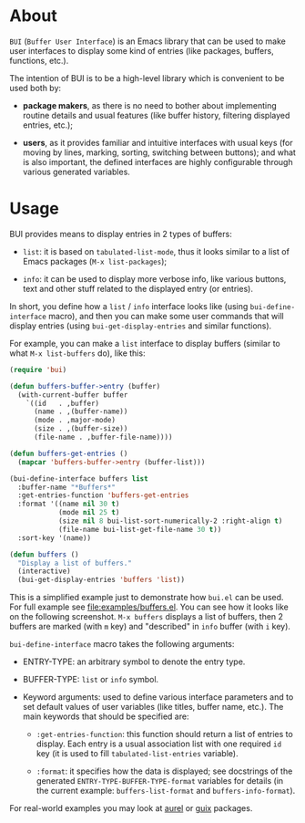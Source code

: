 [[http://www.gnu.org/licenses/gpl-3.0.txt][file:https://img.shields.io/badge/license-GPL_3-orange.svg]]
[[http://melpa.org/#/bui][file:http://melpa.org/packages/bui-badge.svg]]
[[http://stable.melpa.org/#/bui][file:http://stable.melpa.org/packages/bui-badge.svg]]

* About

=BUI= (=Buffer User Interface=) is an Emacs library that can be used to
make user interfaces to display some kind of entries (like packages,
buffers, functions, etc.).

The intention of BUI is to be a high-level library which is convenient
to be used both by:

- *package makers*, as there is no need to bother about implementing
  routine details and usual features (like buffer history, filtering
  displayed entries, etc.);

- *users*, as it provides familiar and intuitive interfaces with usual
  keys (for moving by lines, marking, sorting, switching between
  buttons); and what is also important, the defined interfaces are
  highly configurable through various generated variables.

* Usage

BUI provides means to display entries in 2 types of buffers:

- =list=: it is based on =tabulated-list-mode=, thus it looks similar to
  a list of Emacs packages (=M-x list-packages=);

- =info=: it can be used to display more verbose info, like various
  buttons, text and other stuff related to the displayed entry (or
  entries).

In short, you define how a =list= / =info= interface looks like (using
=bui-define-interface= macro), and then you can make some user commands
that will display entries (using =bui-get-display-entries= and similar
functions).

For example, you can make a =list= interface to display buffers (similar
to what =M-x list-buffers= do), like this:

#+BEGIN_SRC emacs-lisp
(require 'bui)

(defun buffers-buffer->entry (buffer)
  (with-current-buffer buffer
    `((id   . ,buffer)
      (name . ,(buffer-name))
      (mode . ,major-mode)
      (size . ,(buffer-size))
      (file-name . ,buffer-file-name))))

(defun buffers-get-entries ()
  (mapcar 'buffers-buffer->entry (buffer-list)))

(bui-define-interface buffers list
  :buffer-name "*Buffers*"
  :get-entries-function 'buffers-get-entries
  :format '((name nil 30 t)
            (mode nil 25 t)
            (size nil 8 bui-list-sort-numerically-2 :right-align t)
            (file-name bui-list-get-file-name 30 t))
  :sort-key '(name))

(defun buffers ()
  "Display a list of buffers."
  (interactive)
  (bui-get-display-entries 'buffers 'list))
#+END_SRC

This is a simplified example just to demonstrate how =bui.el= can be
used.  For full example see [[file:examples/buffers.el]].  You can see how
it looks like on the following screenshot.  =M-x buffers= displays a
list of buffers, then 2 buffers are marked (with =m= key) and
"described" in =info= buffer (with =i= key).

[[http://i.imgur.com/3dlBu2Y.png]]

=bui-define-interface= macro takes the following arguments:

- ENTRY-TYPE: an arbitrary symbol to denote the entry type.

- BUFFER-TYPE: =list= or =info= symbol.

- Keyword arguments: used to define various interface parameters and to
  set default values of user variables (like titles, buffer name,
  etc.).  The main keywords that should be specified are:

  + =:get-entries-function=: this function should return a list of
    entries to display.  Each entry is a usual association list with one
    required =id= key (it is used to fill =tabulated-list-entries=
    variable).

  + =:format=: it specifies how the data is displayed; see docstrings of
    the generated =ENTRY-TYPE-BUFFER-TYPE-format= variables for details
    (in the current example: =buffers-list-format= and
    =buffers-info-format=).

For real-world examples you may look at [[https://github.com/alezost/aurel][aurel]] or [[https://github.com/alezost/guix.el][guix]] packages.
